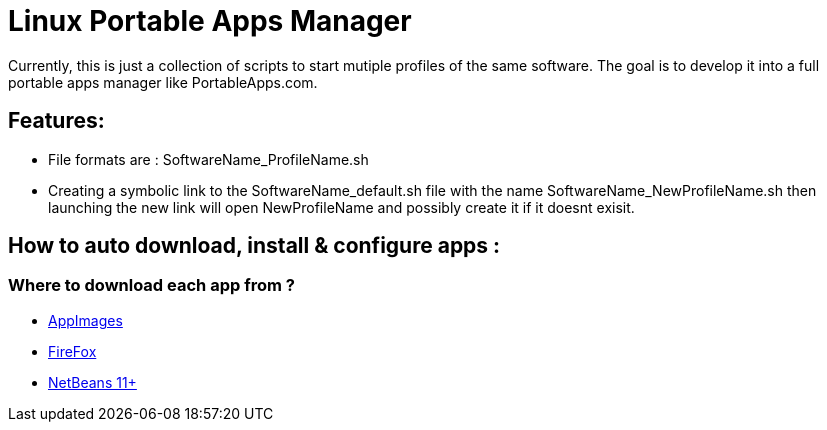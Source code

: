 = Linux Portable Apps Manager
Currently, this is just a collection of scripts to start mutiple profiles of the same software. The goal is to develop it into a full portable apps manager like PortableApps.com.

== Features:
- File formats are : SoftwareName_ProfileName.sh
- Creating a symbolic link to the SoftwareName_default.sh file with the name SoftwareName_NewProfileName.sh then launching the new link will open NewProfileName and possibly create it if it doesnt exisit. 

== How to auto download, install & configure apps :
=== Where to download each app from ?
- https://github.com/AppImage/AppImageKit/wiki[AppImages]
- https://download-installer.cdn.mozilla.net/pub/firefox/releases/[FireFox]
- http://apache.mirror.digitalpacific.com.au/incubator/netbeans/[NetBeans 11+]
